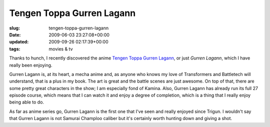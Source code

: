 Tengen Toppa Gurren Lagann
==========================

:slug: tengen-toppa-gurren-lagann
:date: 2009-06-03 23:27:08+00:00
:updated: 2009-09-26 02:17:39+00:00
:tags: movies & tv

Thanks to hunch, I recently discovered the anime `Tengen Toppa Gurren
Lagann <http://en.wikipedia.org/wiki/Gurren_Lagann>`__, or just
*Gurren Lagann*, which I have really been enjoying.

Gurren Lagann is, at its heart, a mecha anime and, as anyone who knows
my love of Transformers and Battletech will understand, that is a plus
in my book. The art is great and the battle scenes are just awesome. On
top of that, there are some pretty great characters in the show; I am
especially fond of Kamina. Also, Gurren Lagann has already run its full
27 episode course, which means that I can watch it and enjoy a degree of
completion, which is a thing that I really enjoy being able to do.

As far as anime series go, Gurren Lagann is the first one that I've seen
and really enjoyed since Trigun. I wouldn't say that Gurren Lagann is
not Samurai Champloo caliber but it's certainly worth hunting down and
giving a shot.
